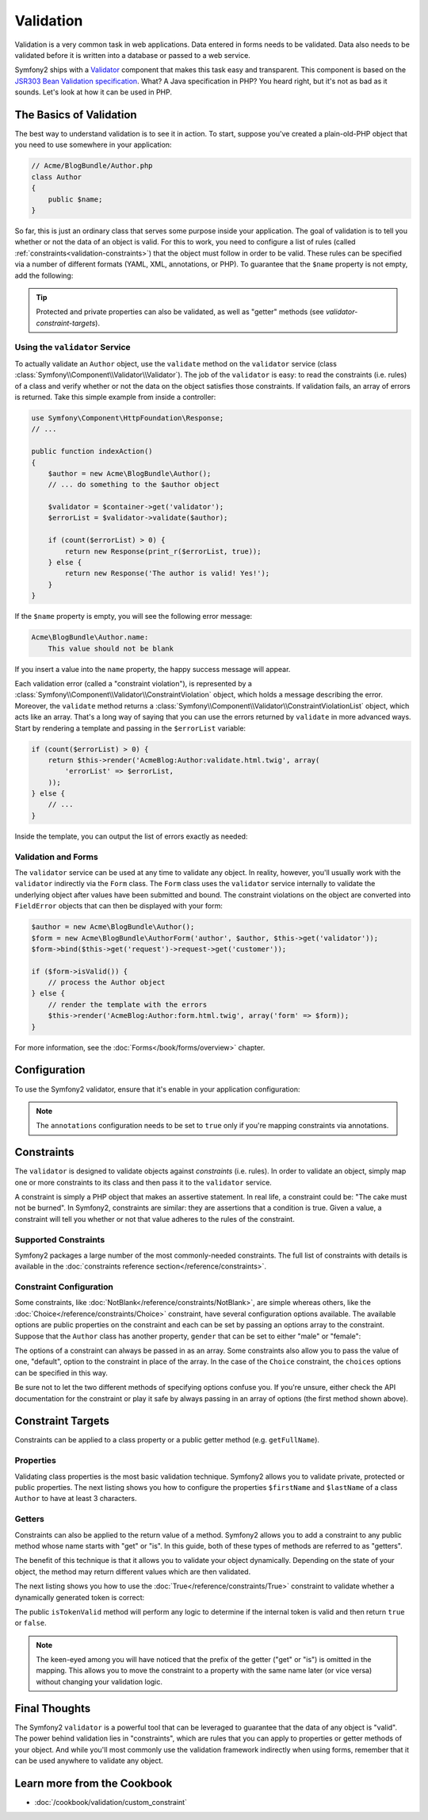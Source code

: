 .. index::
   single: Validation

Validation
==========

Validation is a very common task in web applications. Data entered in forms
needs to be validated. Data also needs to be validated before it is written
into a database or passed to a web service.

Symfony2 ships with a `Validator`_ component that makes this task easy and transparent.
This component is based on the `JSR303 Bean Validation specification`_. What?
A Java specification in PHP? You heard right, but it's not as bad as it sounds.
Let's look at how it can be used in PHP.

.. index:
   single: Validation; The basics

The Basics of Validation
------------------------

The best way to understand validation is to see it in action. To start, suppose
you've created a plain-old-PHP object that you need to use somewhere in
your application:

.. code-block:: php

    // Acme/BlogBundle/Author.php
    class Author
    {
        public $name;
    }

So far, this is just an ordinary class that serves some purpose inside your
application. The goal of validation is to tell you whether or not the data
of an object is valid. For this to work, you need to configure a list of
rules (called :ref:`constraints<validation-constraints>`) that the object
must follow in order to be valid. These rules can be specified via a number
of different formats (YAML, XML, annotations, or PHP). To guarantee that
the ``$name`` property is not empty, add the following:

.. configuration-block::

    .. code-block:: yaml

        # Acme/BlogBundle/Resources/config/validation.yml
        Acme\BlogBundle\Author:
            properties:
                name:
                    - NotBlank: ~

    .. code-block:: xml

        <!-- Acme/BlogBundle/Resources/config/validation.xml -->
        <class name="Acme\BlogBundle\Author">
            <property name="name">
                <constraint name="NotBlank" />
            </property>
        </class>

    .. code-block:: php-annotations

        // Acme/BlogBundle/Author.php
        class Author
        {
            /**
             * @assert:NotBlank()
             */
            public $name;
        }

    .. code-block:: php

        // Acme/BlogBundle/Author.php
        use Symfony\Component\Validator\Mapping\ClassMetadata;
        use Symfony\Component\Validator\Constraints\NotBlank;

        class Author
        {
            public $name;

            public static function loadValidatorMetadata(ClassMetadata $metadata)
            {
                $metadata->addPropertyConstraint('name', new NotBlank());
            }
        }

.. tip::

    Protected and private properties can also be validated, as well as "getter"
    methods (see `validator-constraint-targets`).

.. index::
   single: Validation; Using the validator

Using the ``validator`` Service
~~~~~~~~~~~~~~~~~~~~~~~~~~~~~~~

To actually validate an ``Author`` object, use the ``validate`` method
on the ``validator`` service (class :class:`Symfony\\Component\\Validator\\Validator`).
The job of the ``validator`` is easy: to read the constraints (i.e. rules)
of a class and verify whether or not the data on the object satisfies those
constraints. If validation fails, an array of errors is returned. Take this
simple example from inside a controller:

.. code-block:: php

    use Symfony\Component\HttpFoundation\Response;
    // ...

    public function indexAction()
    {
        $author = new Acme\BlogBundle\Author();
        // ... do something to the $author object

        $validator = $container->get('validator');
        $errorList = $validator->validate($author);

        if (count($errorList) > 0) {
            return new Response(print_r($errorList, true));
        } else {
            return new Response('The author is valid! Yes!');
        }
    }

If the ``$name`` property is empty, you will see the following error
message:

.. code-block:: text

    Acme\BlogBundle\Author.name:
        This value should not be blank

If you insert a value into the ``name`` property, the happy success message
will appear.

Each validation error (called a "constraint violation"), is represented by
a :class:`Symfony\\Component\\Validator\\ConstraintViolation` object, which
holds a message describing the error. Moreover, the ``validate`` method returns
a :class:`Symfony\\Component\\Validator\\ConstraintViolationList` object,
which acts like an array. That's a long way of saying that you can use the
errors returned by ``validate`` in more advanced ways. Start by rendering
a template and passing in the ``$errorList`` variable:

.. code-block:: php

    if (count($errorList) > 0) {
        return $this->render('AcmeBlog:Author:validate.html.twig', array(
            'errorList' => $errorList,
        ));
    } else {
        // ...
    }

Inside the template, you can output the list of errors exactly as needed:

.. configuration-block::

    .. code-block:: html+jinja

        {# src/Acme/BlogBundle/Resources/views/Author/validate.html.twig #}

        <h3>The author has the following errors</h3>
        <ul>
        {% for error in errorList %}
            <li>{{ error.message }}</li>
        {% endfor %}
        </ul>

    .. code-block:: html+php

        <!-- src/Acme/BlogBundle/Resources/views/Author/validate.html.php -->

        <h3>The author has the following errors</h3>
        <ul>
        <?php foreach ($errorList as $error): ?>
            <li><?php echo $error->getMessage() ?></li>
        <?php endforeach; ?>
        </ul>

.. index::
   single: Validation; Validation with forms

Validation and Forms
~~~~~~~~~~~~~~~~~~~~

The ``validator`` service can be used at any time to validate any object.
In reality, however, you'll usually work with the ``validator`` indirectly
via the ``Form`` class. The ``Form`` class uses the ``validator`` service
internally to validate the underlying object after values have been submitted
and bound. The constraint violations on the object are converted into ``FieldError``
objects that can then be displayed with your form:

.. code-block:: php

    $author = new Acme\BlogBundle\Author();
    $form = new Acme\BlogBundle\AuthorForm('author', $author, $this->get('validator'));
    $form->bind($this->get('request')->request->get('customer'));

    if ($form->isValid()) {
        // process the Author object
    } else {
        // render the template with the errors
        $this->render('AcmeBlog:Author:form.html.twig', array('form' => $form));
    }

For more information, see the :doc:`Forms</book/forms/overview>` chapter.

.. index::
   pair: Validation; Configuration

Configuration
-------------

To use the Symfony2 validator, ensure that it's enable in your application
configuration:

.. configuration-block::

    .. code-block:: yaml

        # hello/config/config.yml
        framework:
            validation: { enabled: true, annotations: true }


    .. code-block:: xml

        <!-- app/config/config.xml -->
        <framework:config>
            <framework:validation enabled="true" annotations="true" />
        </framework:config>

    .. code-block:: php

        // app/config/config.php
        $container->loadFromExtension('framework', array('validation' => array(
            'enabled'     => true,
            'annotations' => true,
        ));

.. note::

    The ``annotations`` configuration needs to be set to ``true`` only if
    you're mapping constraints via annotations.

.. index::
   single: Validation; Constraints

.. _validation-constraints:

Constraints
-----------

The ``validator`` is designed to validate objects against *constraints* (i.e.
rules). In order to validate an object, simply map one or more constraints
to its class and then pass it to the ``validator`` service.

A constraint is simply a PHP object that makes an assertive statement. In
real life, a constraint could be: "The cake must not be burned". In Symfony2,
constraints are similar: they are assertions that a condition is true. Given
a value, a constraint will tell you whether or not that value adheres to
the rules of the constraint.

Supported Constraints
~~~~~~~~~~~~~~~~~~~~~

Symfony2 packages a large number of the most commonly-needed constraints.
The full list of constraints with details is available in the
:doc:`constraints reference section</reference/constraints>`.

.. index::
   single: Validation; Constraints configuration

Constraint Configuration
~~~~~~~~~~~~~~~~~~~~~~~~

Some constraints, like :doc:`NotBlank</reference/constraints/NotBlank>`,
are simple whereas others, like the :doc:`Choice</reference/constraints/Choice>`
constraint, have several configuration options available. The available
options are public properties on the constraint and each can be set by passing
an options array to the constraint. Suppose that the ``Author`` class has
another property, ``gender`` that can be set to either "male" or "female":

.. configuration-block::

    .. code-block:: yaml

        # Acme/BlogBundle/Resources/config/validation.yml
        Acme\BlogBundle\Author:
            properties:
                gender:
                    - Choice: { choices: [male, female], message: Choose a valid gender. }

    .. code-block:: xml

        <!-- Acme/BlogBundle/Resources/config/validation.xml -->
        <class name="Acme\BlogBundle\Author">
            <property name="gender">
                <constraint name="Choice">
                    <option name="choices">
                        <value>male</value>
                        <value>female</value>
                    </option>
                    <option name="message">Choose a valid gender.</option>
                </constraint>
            </property>
        </class>

    .. code-block:: php-annotations

        // Acme/BlogBundle/Author.php
        class Author
        {
            /**
             * @assert:Choice(
             *     choices = { "male", "female" },
             *     message = "Choose a valid gender."
             * )
             */
            public $gender;
        }

    .. code-block:: php

        // Acme/BlogBundle/Author.php
        use Symfony\Component\Validator\Mapping\ClassMetadata;
        use Symfony\Component\Validator\Constraints\NotBlank;

        class Author
        {
            public $gender;

            public static function loadValidatorMetadata(ClassMetadata $metadata)
            {
                $metadata->addPropertyConstraint('gender', new Choice(array(
                    'choices' => array('male', 'female'),
                    'message' => 'Choose a valid gender.',
                ));
            }
        }

The options of a constraint can always be passed in as an array. Some constraints
also allow you to pass the value of one, "default", option to the constraint
in place of the array. In the case of the ``Choice`` constraint, the ``choices``
options can be specified in this way.

.. configuration-block::

    .. code-block:: yaml

        # Acme/BlogBundle/Resources/config/validation.yml
        Acme\BlogBundle\Author:
            properties:
                gender:
                    - Choice: [male, female]

    .. code-block:: xml

        <!-- Acme/BlogBundle/Resources/config/validation.xml -->
        <class name="Acme\BlogBundle\Author">
            <property name="gender">
                <constraint name="Choice">
                    <value>male</value>
                    <value>female</value>
                </constraint>
            </property>
        </class>

    .. code-block:: php-annotations

        // Acme/BlogBundle/Author.php
        class Author
        {
            /**
             * @assert:Choice({"male", "female"})
             */
            protected $gender;
        }

    .. code-block:: php

        // Acme/BlogBundle/Author.php
        use Symfony\Component\Validator\Mapping\ClassMetadata;
        use Symfony\Component\Validator\Constraints\Choice;

        class Author
        {
            protected $gender;

            public static function loadValidatorMetadata(ClassMetadata $metadata)
            {
                $metadata->addPropertyConstraint('gender', new Choice(array('male', 'female')));
            }
        }

Be sure not to let the two different methods of specifying options confuse
you. If you're unsure, either check the API documentation for the constraint
or play it safe by always passing in an array of options (the first method
shown above).

.. index::
   single: Validation; Constraint targets

.. _validator-constraint-targets:

Constraint Targets
------------------

Constraints can be applied to a class property or a public getter method
(e.g. ``getFullName``).

.. index::
   single: Validation; Property constraints

Properties
~~~~~~~~~~

Validating class properties is the most basic validation technique. Symfony2
allows you to validate private, protected or public properties. The next
listing shows you how to configure the properties ``$firstName`` and ``$lastName``
of a class ``Author`` to have at least 3 characters.

.. configuration-block::

    .. code-block:: yaml

        # Acme/BlogBundle/Resources/config/validation.yml
        Acme\BlogBundle\Author:
            properties:
                firstName:
                    - NotBlank: ~
                    - MinLength: 3
                lastName:
                    - NotBlank: ~
                    - MinLength: 3

    .. code-block:: xml

        <!-- Acme/BlogBundle/Resources/config/validation.xml -->
        <class name="Acme\BlogBundle\Author">
            <property name="firstName">
                <constraint name="NotBlank" />
                <constraint name="MinLength">3</constraint>
            </property>
            <property name="lastName">
                <constraint name="NotBlank" />
                <constraint name="MinLength">3</constraint>
            </property>
        </class>

    .. code-block:: php-annotations

        // Acme/BlogBundle/Author.php
        class Author
        {
            /**
             * @assert:NotBlank()
             * @assert:MinLength(3)
             */
            private $firstName;

            /**
             * @assert:NotBlank()
             * @assert:MinLength(3)
             */
            private $lastName;
        }

    .. code-block:: php

        // Acme/BlogBundle/Author.php
        use Symfony\Component\Validator\Mapping\ClassMetadata;
        use Symfony\Component\Validator\Constraints\NotBlank;
        use Symfony\Component\Validator\Constraints\MinLength;

        class Author
        {
            private $firstName;

            private $lastName;

            public static function loadValidatorMetadata(ClassMetadata $metadata)
            {
                $metadata->addPropertyConstraint('firstName', new NotBlank());
                $metadata->addPropertyConstraint('firstName', new MinLength(3));
                $metadata->addPropertyConstraint('lastName', new NotBlank());
                $metadata->addPropertyConstraint('lastName', new MinLength(3));
            }
        }

.. index::
   single: Validation; Getter constraints

Getters
~~~~~~~

Constraints can also be applied to the return value of a method. Symfony2
allows you to add a constraint to any public method whose name starts with
"get" or "is". In this guide, both of these types of methods are referred
to as "getters".

The benefit of this technique is that it allows you to validate your object
dynamically. Depending on the state of your object, the method may return
different values which are then validated.

The next listing shows you how to use the :doc:`True</reference/constraints/True>`
constraint to validate whether a dynamically generated token is correct:

.. configuration-block::

    .. code-block:: yaml

        # Acme/BlogBundle/Resources/config/validation.yml
        Acme\BlogBundle\Author:
            getters:
                tokenValid:
                    - True: { message: "The token is invalid" }

    .. code-block:: xml

        <!-- Acme/BlogBundle/Resources/config/validation.xml -->
        <class name="Acme\BlogBundle\Author">
            <getter property="tokenValid">
                <constraint name="True">
                    <option name="message">The token is invalid</option>
                </constraint>
            </getter>
        </class>

    .. code-block:: php-annotations

        // Acme/BlogBundle/Author.php
        class Author
        {
            /**
             * @assert:True(message = "The token is invalid")
             */
            public function isTokenValid()
            {
                // return true or false
            }
        }

    .. code-block:: php

        // Acme/BlogBundle/Author.php
        use Symfony\Component\Validator\Mapping\ClassMetadata;
        use Symfony\Component\Validator\Constraints\True;

        class Author
        {

            public static function loadValidatorMetadata(ClassMetadata $metadata)
            {
                $metadata->addGetterConstraint('tokenValid', new True(array(
                    'message' => 'The token is invalid',
                )));
            }

            public function isTokenValid()
            {
                // return true or false
            }
        }

The public ``isTokenValid`` method will perform any logic to determine if
the internal token is valid and then return ``true`` or ``false``.

.. note::

    The keen-eyed among you will have noticed that the prefix of the getter
    ("get" or "is") is omitted in the mapping. This allows you to move the
    constraint to a property with the same name later (or vice versa) without
    changing your validation logic.

Final Thoughts
--------------

The Symfony2 ``validator`` is a powerful tool that can be leveraged to
guarantee that the data of any object is "valid". The power behind validation
lies in "constraints", which are rules that you can apply to properties or
getter methods of your object. And while you'll most commonly use the validation
framework indirectly when using forms, remember that it can be used anywhere
to validate any object.

Learn more from the Cookbook
----------------------------

* :doc:`/cookbook/validation/custom_constraint`

.. _Validator: https://github.com/symfony/Validator
.. _JSR303 Bean Validation specification: http://jcp.org/en/jsr/detail?id=303